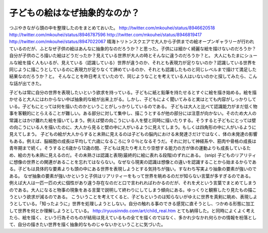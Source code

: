 ﻿子どもの絵はなぜ抽象的なのか？
##############################


つぶやきながら頭の中を整理したのをまとめておいた。
http://twitter.com/mkouhei/status/8946620518
http://twitter.com/mkouhei/status/8946787596
http://twitter.com/mkouhei/status/8946819417
http://twitter.com/mkouhei/status/8947022067
晴海トリトンスクエアで大人から子供までの絵オープンギャラリーが行われているのだが、ふとなぜ子供の絵はあんなに抽象的なのだろうか？と思った。子供には細かく綺麗な絵を描けないのだろうか？自分が子供のころ描いた絵はどうだったか？見えている世界が大人の時とそんなに違うのだろうか？と。
大人にもたまにシュールな絵を描く人もいるが、見えている（認識している）世界が違うのか、それとも表現力が足りないのか？認識している世界を同じように描こうとしているのに表現力が足りなくて諦めているのか、それとも認識したものと同じレベルまで描けて満足した結果なのだろうか？と。
そんなことを昨日考えていたので、同じようなことを考えている人はいないのかと探してみたら、こんな話が出てきた。

子どもは常に自分の世界を表現したいという欲求を持っている。子どもに紙と鉛筆を持たせるとすぐに絵を描き始める。絵を描かせると大人にはわからない中ば抽象的な絵が出来上がる。しかし、子どもによく聞いてみると実はとても内容がしっかりしている。子どもにとっては何を描いたのかということがしっかりしているのである。
子どもは大人と比べて認識能力がまだ低く物事を客観的にとらえることが難しい。ある部分に対して集中し、描こうとするが他の部分には注意が向かない。そのため大人の常識とはかけ離れた絵を描いてしまう。例えば壁の向こうにいる人を壁と同時に描いたりする。そうすると子どもにとっては壁の向こうにいる人を描いたのに、大人から見ると壁の中に人がいるように見えてしまう。もしくは四角形の中に人がいるように見えてしまう。
子どもの絵が大人からすると未熟に見えるのは子どもの脳内における未発達さだけではなく、体の未発達の影響もある。例えば、脳細胞の成長は平均して六歳になるころに９０％となるそうだ。それに対して神経系や、筋肉や骨格の成長は青年期まで続く。そうすると6歳から12歳の間、子どもは見たり考えたり空想する能力の方が体の運動よりも成長しているため、絵の方も未熟に見えるのだ。その未熟さは認識と表現(最終的に絵に表れる段階)のずれにある。
(snip)
子どものリアリティに想像の世界との関連があることを忘れてはならない。なぜなら現実の認識は想像との違いを認識することから始まるからである。子どもは具体的な要素よりも頭の中にある世界を表現しようとする気持ちが強い。すなわち写実より抽象の要素が強いのである。
なぜ抽象の要素が強いかというと子供はリアリティーをもって世界を眺めるのだが知らない言葉が多すぎるのである。例えば大人は一匹一匹の犬に個性があり違う存在なのだと口で言われればわかるのだが、それを犬という言葉でまとめてしまうのである。大人になると物事の現象をある言葉で説明して終わりにしてしまう傾向にある。ゆっくりと観察したり見たもの描こうという欲求が減るのである。
こういうことを考えてくると、子どもというのは知らないがゆえに世界を真剣に眺め、表現しようとしている。「知ったように」世界を処理しようとしない。自分の触れる事のできる感覚に直そうとし、つかめる形態に加工して世界を何とか理解しようとしている。
http://ryuusinndo.com/art/child_real.htm
とても納得した。と同時によくよく考えたら、絵を描く、という行為そのものが結局は見えているもの全てを描くのではなく、多かれ少なかれ何らかの情報を枌落として、自分の描きたい世界を描く抽象的なものじゃないかということに気づいた。



.. author:: mkouhei
.. categories:: 駄文, 
.. tags::
.. comments::


